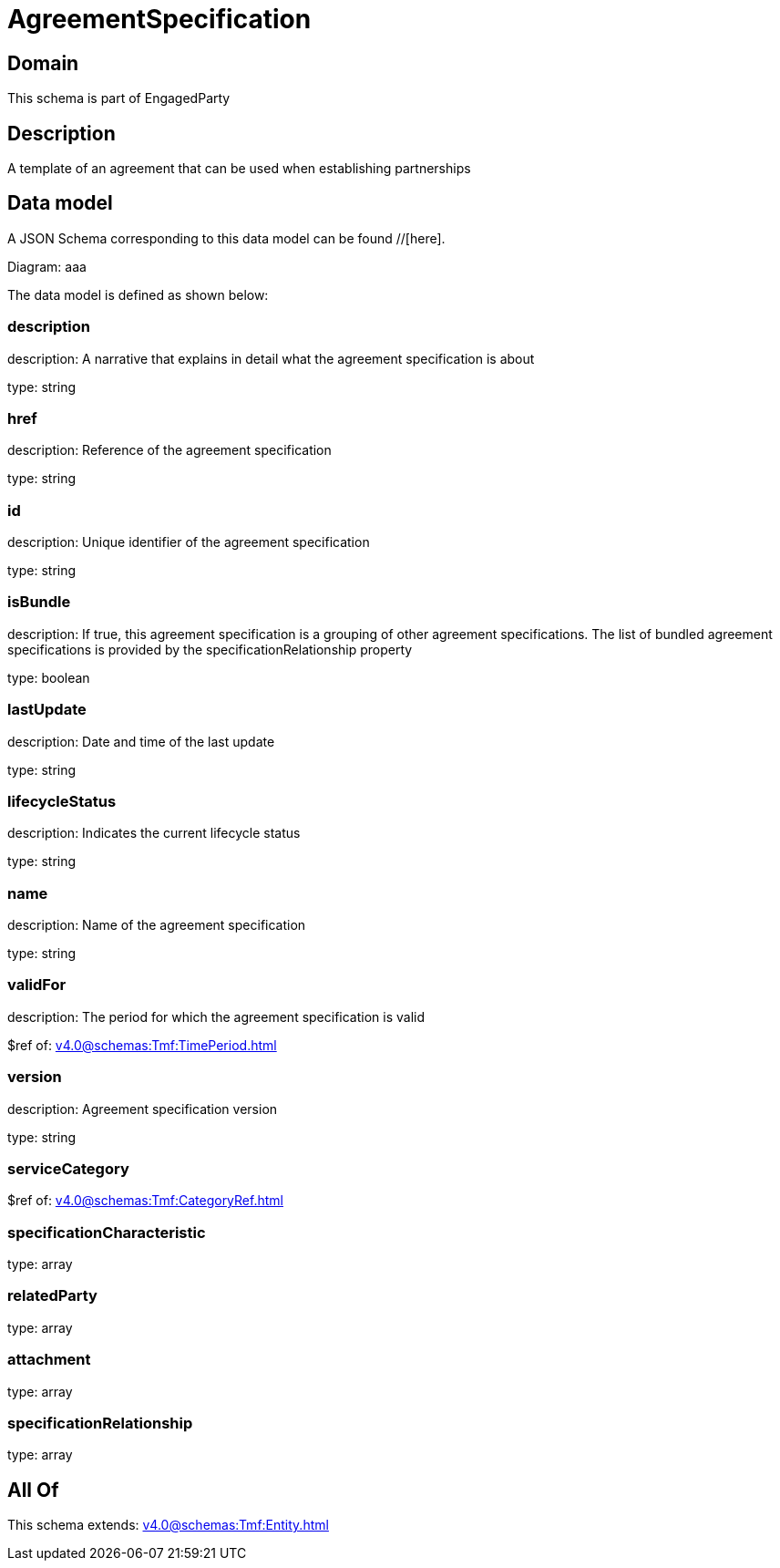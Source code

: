 = AgreementSpecification

[#domain]
== Domain

This schema is part of EngagedParty

[#description]
== Description
A template of an agreement that can be used when establishing partnerships


[#data_model]
== Data model

A JSON Schema corresponding to this data model can be found //[here].

Diagram:
aaa

The data model is defined as shown below:


=== description
description: A narrative that explains in detail what the agreement specification is about

type: string


=== href
description: Reference of the agreement specification

type: string


=== id
description: Unique identifier of the agreement specification

type: string


=== isBundle
description: If true, this agreement specification is a grouping of other agreement specifications. The list of bundled agreement specifications is provided by the specificationRelationship property

type: boolean


=== lastUpdate
description: Date and time of the last update

type: string


=== lifecycleStatus
description: Indicates the current lifecycle status

type: string


=== name
description: Name of the agreement specification

type: string


=== validFor
description: The period for which the agreement specification is valid

$ref of: xref:v4.0@schemas:Tmf:TimePeriod.adoc[]


=== version
description: Agreement specification version

type: string


=== serviceCategory
$ref of: xref:v4.0@schemas:Tmf:CategoryRef.adoc[]


=== specificationCharacteristic
type: array


=== relatedParty
type: array


=== attachment
type: array


=== specificationRelationship
type: array


[#all_of]
== All Of

This schema extends: xref:v4.0@schemas:Tmf:Entity.adoc[]
